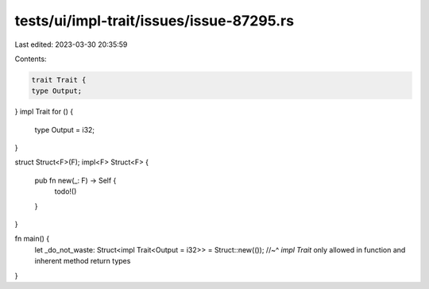 tests/ui/impl-trait/issues/issue-87295.rs
=========================================

Last edited: 2023-03-30 20:35:59

Contents:

.. code-block:: rs

    trait Trait {
    type Output;
}
impl Trait for () {
    type Output = i32;
}

struct Struct<F>(F);
impl<F> Struct<F> {
    pub fn new(_: F) -> Self {
        todo!()
    }
}

fn main() {
    let _do_not_waste: Struct<impl Trait<Output = i32>> = Struct::new(());
    //~^ `impl Trait` only allowed in function and inherent method return types
}


